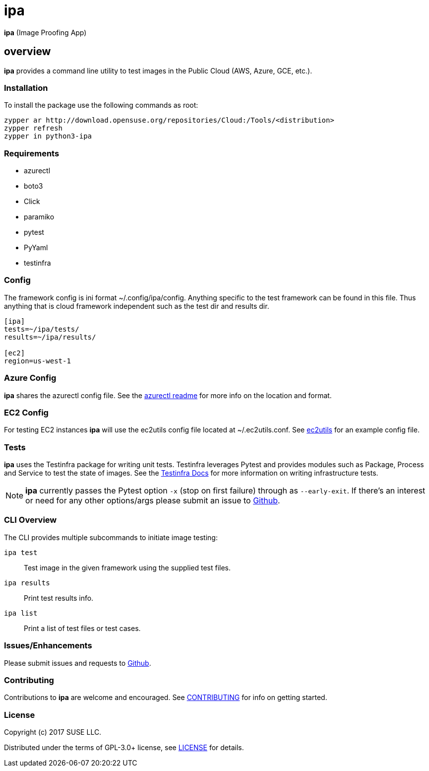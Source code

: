 = ipa

*ipa* (Image Proofing App)

== overview

*ipa* provides a command line utility to test images in the
Public Cloud (AWS, Azure, GCE, etc.).

=== Installation

To install the package use the following commands as root:

[source]
----
zypper ar http://download.opensuse.org/repositories/Cloud:/Tools/<distribution>
zypper refresh
zypper in python3-ipa
----

=== Requirements

* azurectl
* boto3
* Click
* paramiko
* pytest
* PyYaml
* testinfra

=== Config

The framework config is ini format ~/.config/ipa/config. Anything
specific to the test framework can be found in this file. Thus anything
that is cloud framework independent such as the test dir and results dir.

[source,ini]
----
[ipa]
tests=~/ipa/tests/
results=~/ipa/results/

[ec2]
region=us-west-1
----

=== Azure Config

*ipa* shares the azurectl config file. See the
link:https://github.com/SUSE/azurectl#configuration-file[azurectl readme] for
more info on the location and format.

=== EC2 Config

For testing EC2 instances *ipa* will use the ec2utils config file located at
~/.ec2utils.conf. See
link:https://github.com/SUSE/Enceladus/tree/master/ec2utils[ec2utils] for an
example config file.

=== Tests

*ipa* uses the Testinfra package for writing unit tests. Testinfra leverages
Pytest and provides modules such as Package, Process and Service to test the
state of images. See the
link:https://testinfra.readthedocs.io/en/latest/[Testinfra Docs] for more
information on writing infrastructure tests.

[NOTE]
====
*ipa* currently passes the Pytest option `-x` (stop on first failure) through
as `--early-exit`. If there's an interest or need for any other options/args
please submit an issue to link:https://github.com/SUSE/ipa/issues[Github].
====

=== CLI Overview

The CLI provides multiple subcommands to initiate image testing:

`ipa test`::
Test image in the given framework using the supplied test files.

`ipa results`::
Print test results info.

`ipa list`::
Print a list of test files or test cases.

=== Issues/Enhancements

Please submit issues and requests to
link:https://github.com/SUSE/ipa/issues[Github].

=== Contributing

Contributions to *ipa* are welcome and encouraged.
See link:CONTRIBUTING.asciidoc[CONTRIBUTING] for info on getting started.

=== License

Copyright (c) 2017 SUSE LLC.

Distributed under the terms of GPL-3.0+ license, see
link:LICENSE[LICENSE] for details.
